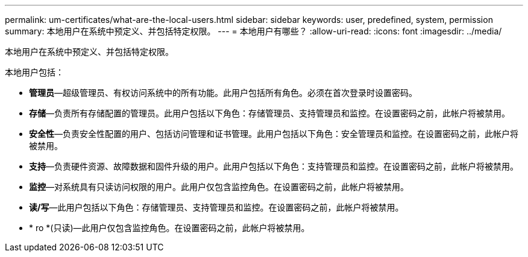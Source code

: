 ---
permalink: um-certificates/what-are-the-local-users.html 
sidebar: sidebar 
keywords: user, predefined, system, permission 
summary: 本地用户在系统中预定义、并包括特定权限。 
---
= 本地用户有哪些？
:allow-uri-read: 
:icons: font
:imagesdir: ../media/


[role="lead"]
本地用户在系统中预定义、并包括特定权限。

本地用户包括：

* *管理员*—超级管理员、有权访问系统中的所有功能。此用户包括所有角色。必须在首次登录时设置密码。
* *存储*—负责所有存储配置的管理员。此用户包括以下角色：存储管理员、支持管理员和监控。在设置密码之前，此帐户将被禁用。
* *安全性*—负责安全性配置的用户、包括访问管理和证书管理。此用户包括以下角色：安全管理员和监控。在设置密码之前，此帐户将被禁用。
* *支持*—负责硬件资源、故障数据和固件升级的用户。此用户包括以下角色：支持管理员和监控。在设置密码之前，此帐户将被禁用。
* *监控*—对系统具有只读访问权限的用户。此用户仅包含监控角色。在设置密码之前，此帐户将被禁用。
* *读/写*—此用户包括以下角色：存储管理员、支持管理员和监控。在设置密码之前，此帐户将被禁用。
* * ro *(只读)—此用户仅包含监控角色。在设置密码之前，此帐户将被禁用。

